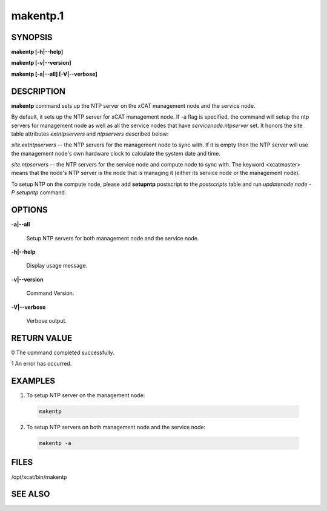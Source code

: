
#########
makentp.1
#########

.. highlight:: perl


********
SYNOPSIS
********


\ **makentp [-h|-**\ **-help]**\ 

\ **makentp [-v|-**\ **-version]**\ 

\ **makentp [-a|-**\ **-all] [-V|-**\ **-verbose]**\ 


***********
DESCRIPTION
***********


\ **makentp**\  command sets up the NTP server on the xCAT management node and the service node.

By default, it sets up the NTP server for xCAT management node. If -a flag is specified, the command will setup the ntp servers for management node as well as all the service nodes that have \ *servicenode.ntpserver*\  set. It honors the site table attributes \ *extntpservers*\  and \ *ntpservers*\  described below:


\ *site.extntpservers*\  -- the NTP servers for the management node to sync with. If it is empty then the NTP server will use the management node's own hardware clock to calculate the system date and time.

\ *site.ntpservers*\  -- the NTP servers for the service node and compute node to sync with. The keyword <xcatmaster> means that the node's NTP server is the node that is managing it (either its service node or the management node).

To setup NTP on the compute node, please add \ **setupntp**\  postscript to the \ *postscripts*\  table and run \ *updatenode node -P setupntp*\  command.


*******
OPTIONS
*******



\ **-a|-**\ **-all**\ 
 
 Setup NTP servers for both management node and the service node.
 


\ **-h|-**\ **-help**\ 
 
 Display usage message.
 


\ **-v|-**\ **-version**\ 
 
 Command Version.
 


\ **-V|-**\ **-verbose**\ 
 
 Verbose output.
 



************
RETURN VALUE
************


0 The command completed successfully.

1 An error has occurred.


********
EXAMPLES
********



1. To setup NTP server on the management node:
 
 
 .. code-block:: perl
 
   makentp
 
 


2. To setup NTP servers on both management node and the service node:
 
 
 .. code-block:: perl
 
   makentp -a
 
 



*****
FILES
*****


/opt/xcat/bin/makentp


********
SEE ALSO
********


